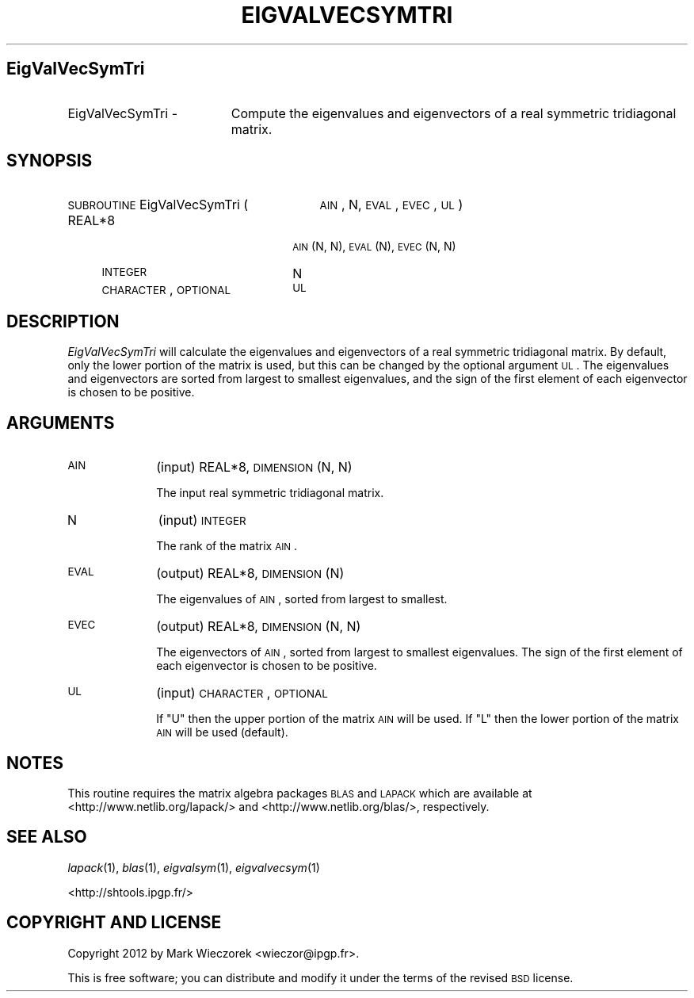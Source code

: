 .\" Automatically generated by Pod::Man 2.16 (Pod::Simple 3.05)
.\"
.\" Standard preamble:
.\" ========================================================================
.de Sh \" Subsection heading
.br
.if t .Sp
.ne 5
.PP
\fB\\$1\fR
.PP
..
.de Sp \" Vertical space (when we can't use .PP)
.if t .sp .5v
.if n .sp
..
.de Vb \" Begin verbatim text
.ft CW
.nf
.ne \\$1
..
.de Ve \" End verbatim text
.ft R
.fi
..
.\" Set up some character translations and predefined strings.  \*(-- will
.\" give an unbreakable dash, \*(PI will give pi, \*(L" will give a left
.\" double quote, and \*(R" will give a right double quote.  \*(C+ will
.\" give a nicer C++.  Capital omega is used to do unbreakable dashes and
.\" therefore won't be available.  \*(C` and \*(C' expand to `' in nroff,
.\" nothing in troff, for use with C<>.
.tr \(*W-
.ds C+ C\v'-.1v'\h'-1p'\s-2+\h'-1p'+\s0\v'.1v'\h'-1p'
.ie n \{\
.    ds -- \(*W-
.    ds PI pi
.    if (\n(.H=4u)&(1m=24u) .ds -- \(*W\h'-12u'\(*W\h'-12u'-\" diablo 10 pitch
.    if (\n(.H=4u)&(1m=20u) .ds -- \(*W\h'-12u'\(*W\h'-8u'-\"  diablo 12 pitch
.    ds L" ""
.    ds R" ""
.    ds C` ""
.    ds C' ""
'br\}
.el\{\
.    ds -- \|\(em\|
.    ds PI \(*p
.    ds L" ``
.    ds R" ''
'br\}
.\"
.\" Escape single quotes in literal strings from groff's Unicode transform.
.ie \n(.g .ds Aq \(aq
.el       .ds Aq '
.\"
.\" If the F register is turned on, we'll generate index entries on stderr for
.\" titles (.TH), headers (.SH), subsections (.Sh), items (.Ip), and index
.\" entries marked with X<> in POD.  Of course, you'll have to process the
.\" output yourself in some meaningful fashion.
.ie \nF \{\
.    de IX
.    tm Index:\\$1\t\\n%\t"\\$2"
..
.    nr % 0
.    rr F
.\}
.el \{\
.    de IX
..
.\}
.\"
.\" Accent mark definitions (@(#)ms.acc 1.5 88/02/08 SMI; from UCB 4.2).
.\" Fear.  Run.  Save yourself.  No user-serviceable parts.
.    \" fudge factors for nroff and troff
.if n \{\
.    ds #H 0
.    ds #V .8m
.    ds #F .3m
.    ds #[ \f1
.    ds #] \fP
.\}
.if t \{\
.    ds #H ((1u-(\\\\n(.fu%2u))*.13m)
.    ds #V .6m
.    ds #F 0
.    ds #[ \&
.    ds #] \&
.\}
.    \" simple accents for nroff and troff
.if n \{\
.    ds ' \&
.    ds ` \&
.    ds ^ \&
.    ds , \&
.    ds ~ ~
.    ds /
.\}
.if t \{\
.    ds ' \\k:\h'-(\\n(.wu*8/10-\*(#H)'\'\h"|\\n:u"
.    ds ` \\k:\h'-(\\n(.wu*8/10-\*(#H)'\`\h'|\\n:u'
.    ds ^ \\k:\h'-(\\n(.wu*10/11-\*(#H)'^\h'|\\n:u'
.    ds , \\k:\h'-(\\n(.wu*8/10)',\h'|\\n:u'
.    ds ~ \\k:\h'-(\\n(.wu-\*(#H-.1m)'~\h'|\\n:u'
.    ds / \\k:\h'-(\\n(.wu*8/10-\*(#H)'\z\(sl\h'|\\n:u'
.\}
.    \" troff and (daisy-wheel) nroff accents
.ds : \\k:\h'-(\\n(.wu*8/10-\*(#H+.1m+\*(#F)'\v'-\*(#V'\z.\h'.2m+\*(#F'.\h'|\\n:u'\v'\*(#V'
.ds 8 \h'\*(#H'\(*b\h'-\*(#H'
.ds o \\k:\h'-(\\n(.wu+\w'\(de'u-\*(#H)/2u'\v'-.3n'\*(#[\z\(de\v'.3n'\h'|\\n:u'\*(#]
.ds d- \h'\*(#H'\(pd\h'-\w'~'u'\v'-.25m'\f2\(hy\fP\v'.25m'\h'-\*(#H'
.ds D- D\\k:\h'-\w'D'u'\v'-.11m'\z\(hy\v'.11m'\h'|\\n:u'
.ds th \*(#[\v'.3m'\s+1I\s-1\v'-.3m'\h'-(\w'I'u*2/3)'\s-1o\s+1\*(#]
.ds Th \*(#[\s+2I\s-2\h'-\w'I'u*3/5'\v'-.3m'o\v'.3m'\*(#]
.ds ae a\h'-(\w'a'u*4/10)'e
.ds Ae A\h'-(\w'A'u*4/10)'E
.    \" corrections for vroff
.if v .ds ~ \\k:\h'-(\\n(.wu*9/10-\*(#H)'\s-2\u~\d\s+2\h'|\\n:u'
.if v .ds ^ \\k:\h'-(\\n(.wu*10/11-\*(#H)'\v'-.4m'^\v'.4m'\h'|\\n:u'
.    \" for low resolution devices (crt and lpr)
.if \n(.H>23 .if \n(.V>19 \
\{\
.    ds : e
.    ds 8 ss
.    ds o a
.    ds d- d\h'-1'\(ga
.    ds D- D\h'-1'\(hy
.    ds th \o'bp'
.    ds Th \o'LP'
.    ds ae ae
.    ds Ae AE
.\}
.rm #[ #] #H #V #F C
.\" ========================================================================
.\"
.IX Title "EIGVALVECSYMTRI 1"
.TH EIGVALVECSYMTRI 1 "2012-03-08" "SHTOOLS 2.7" "SHTOOLS 2.7"
.\" For nroff, turn off justification.  Always turn off hyphenation; it makes
.\" way too many mistakes in technical documents.
.if n .ad l
.nh
.SH "EigValVecSymTri"
.IX Header "EigValVecSymTri"
.IP "EigValVecSymTri \-" 19
.IX Item "EigValVecSymTri -"
Compute the eigenvalues and eigenvectors of a real symmetric tridiagonal matrix.
.SH "SYNOPSIS"
.IX Header "SYNOPSIS"
.IP "\s-1SUBROUTINE\s0 EigValVecSymTri (" 29
.IX Item "SUBROUTINE EigValVecSymTri ("
\&\s-1AIN\s0, N, \s-1EVAL\s0, \s-1EVEC\s0, \s-1UL\s0 )
.RS 4
.IP "REAL*8" 22
.IX Item "REAL*8"
\&\s-1AIN\s0(N, N), \s-1EVAL\s0(N), \s-1EVEC\s0(N, N)
.IP "\s-1INTEGER\s0" 22
.IX Item "INTEGER"
N
.IP "\s-1CHARACTER\s0, \s-1OPTIONAL\s0" 22
.IX Item "CHARACTER, OPTIONAL"
\&\s-1UL\s0
.RE
.RS 4
.RE
.SH "DESCRIPTION"
.IX Header "DESCRIPTION"
\&\fIEigValVecSymTri\fR will calculate the eigenvalues and eigenvectors of a real symmetric tridiagonal matrix. By default, only the lower portion of the matrix is used, but this can be changed by the optional argument \s-1UL\s0. The eigenvalues and eigenvectors are sorted from largest to smallest eigenvalues, and the sign of the first element of each eigenvector is chosen to be positive.
.SH "ARGUMENTS"
.IX Header "ARGUMENTS"
.IP "\s-1AIN\s0" 10
.IX Item "AIN"
(input) REAL*8, \s-1DIMENSION\s0 (N, N)
.Sp
The input real symmetric tridiagonal matrix.
.IP "N" 10
.IX Item "N"
(input) \s-1INTEGER\s0
.Sp
The rank of the matrix \s-1AIN\s0.
.IP "\s-1EVAL\s0" 10
.IX Item "EVAL"
(output) REAL*8, \s-1DIMENSION\s0 (N)
.Sp
The eigenvalues of \s-1AIN\s0, sorted from largest to smallest.
.IP "\s-1EVEC\s0" 10
.IX Item "EVEC"
(output) REAL*8, \s-1DIMENSION\s0 (N, N)
.Sp
The eigenvectors of \s-1AIN\s0, sorted from largest to smallest eigenvalues. The sign of the first element of each eigenvector is chosen to be positive.
.IP "\s-1UL\s0" 10
.IX Item "UL"
(input) \s-1CHARACTER\s0, \s-1OPTIONAL\s0
.Sp
If \*(L"U\*(R" then the upper portion of the matrix \s-1AIN\s0 will be used. If \*(L"L\*(R" then the lower portion of the matrix \s-1AIN\s0 will be used (default).
.SH "NOTES"
.IX Header "NOTES"
This routine requires the matrix algebra packages \s-1BLAS\s0 and \s-1LAPACK\s0 which are available at <http://www.netlib.org/lapack/> and <http://www.netlib.org/blas/>, respectively.
.SH "SEE ALSO"
.IX Header "SEE ALSO"
\&\fIlapack\fR\|(1), \fIblas\fR\|(1), \fIeigvalsym\fR\|(1), \fIeigvalvecsym\fR\|(1)
.PP
<http://shtools.ipgp.fr/>
.SH "COPYRIGHT AND LICENSE"
.IX Header "COPYRIGHT AND LICENSE"
Copyright 2012 by Mark Wieczorek <wieczor@ipgp.fr>.
.PP
This is free software; you can distribute and modify it under the terms of the revised \s-1BSD\s0 license.
